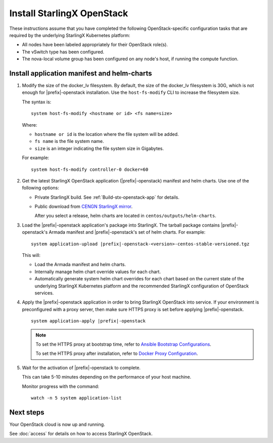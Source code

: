 ===========================
Install StarlingX OpenStack
===========================

These instructions assume that you have completed the following
OpenStack-specific configuration tasks that are required by the underlying
StarlingX Kubernetes platform:

* All nodes have been labeled appropriately for their OpenStack role(s).
* The vSwitch type has been configured.
* The nova-local volume group has been configured on any node's host, if running
  the compute function.

--------------------------------------------
Install application manifest and helm-charts
--------------------------------------------

#. Modify the size of the docker_lv filesystem. By default, the size of the
   docker_lv filesystem is 30G, which is not enough for |prefix|-openstack
   installation. Use the ``host-fs-modify`` CLI to increase the filesystem size.

   The syntax is:

   ::

    system host-fs-modify <hostname or id> <fs name=size>


   Where:

   *   ``hostname or id`` is the location where the file system will be added.
   *   ``fs name`` is the file system name.
   *   ``size`` is an integer indicating the file system size in Gigabytes.

   For example:

   ::

    system host-fs-modify controller-0 docker=60

#. Get the latest StarlingX OpenStack application (|prefix|-openstack) manifest
   and helm charts. Use one of the following options:

   *  Private StarlingX build. See :ref:`Build-stx-openstack-app` for details.
   *  Public download from
      `CENGN StarlingX mirror <http://mirror.starlingx.cengn.ca/mirror/starlingx/>`_.

      After you select a release, helm charts are located in ``centos/outputs/helm-charts``.

#. Load the |prefix|-openstack application's package into StarlingX. The tarball
   package contains |prefix|-openstack's Armada manifest and
   |prefix|-openstack's set of helm charts. For example:

   .. parsed-literal::

       system application-upload |prefix|-openstack-<version>-centos-stable-versioned.tgz

   This will:

   * Load the Armada manifest and helm charts.
   * Internally manage helm chart override values for each chart.
   * Automatically generate system helm chart overrides for each chart based on
     the current state of the underlying StarlingX Kubernetes platform and the
     recommended StarlingX configuration of OpenStack services.

#. Apply the |prefix|-openstack application in order to bring StarlingX
   OpenStack into service. If your environment is preconfigured with a proxy
   server, then make sure HTTPS proxy is set before applying
   |prefix|-openstack.

   .. parsed-literal::

        system application-apply |prefix|-openstack

   .. note::

        To set the HTTPS proxy at bootstrap time, refer to
        `Ansible Bootstrap Configurations <https://docs.starlingx.io/deploy_install_guides/r5_release/ansible_bootstrap_configs.html#docker-proxy>`_.

        To set the HTTPS proxy after installation, refer to
        `Docker Proxy Configuration <https://docs.starlingx.io/configuration/docker_proxy_config.html>`_.

#. Wait for the activation of |prefix|-openstack to complete.

   This can take 5-10 minutes depending on the performance of your host machine.

   Monitor progress with the command:

   ::

     watch -n 5 system application-list

----------
Next steps
----------

Your OpenStack cloud is now up and running.

See :doc:`access` for details on how to access StarlingX OpenStack.

